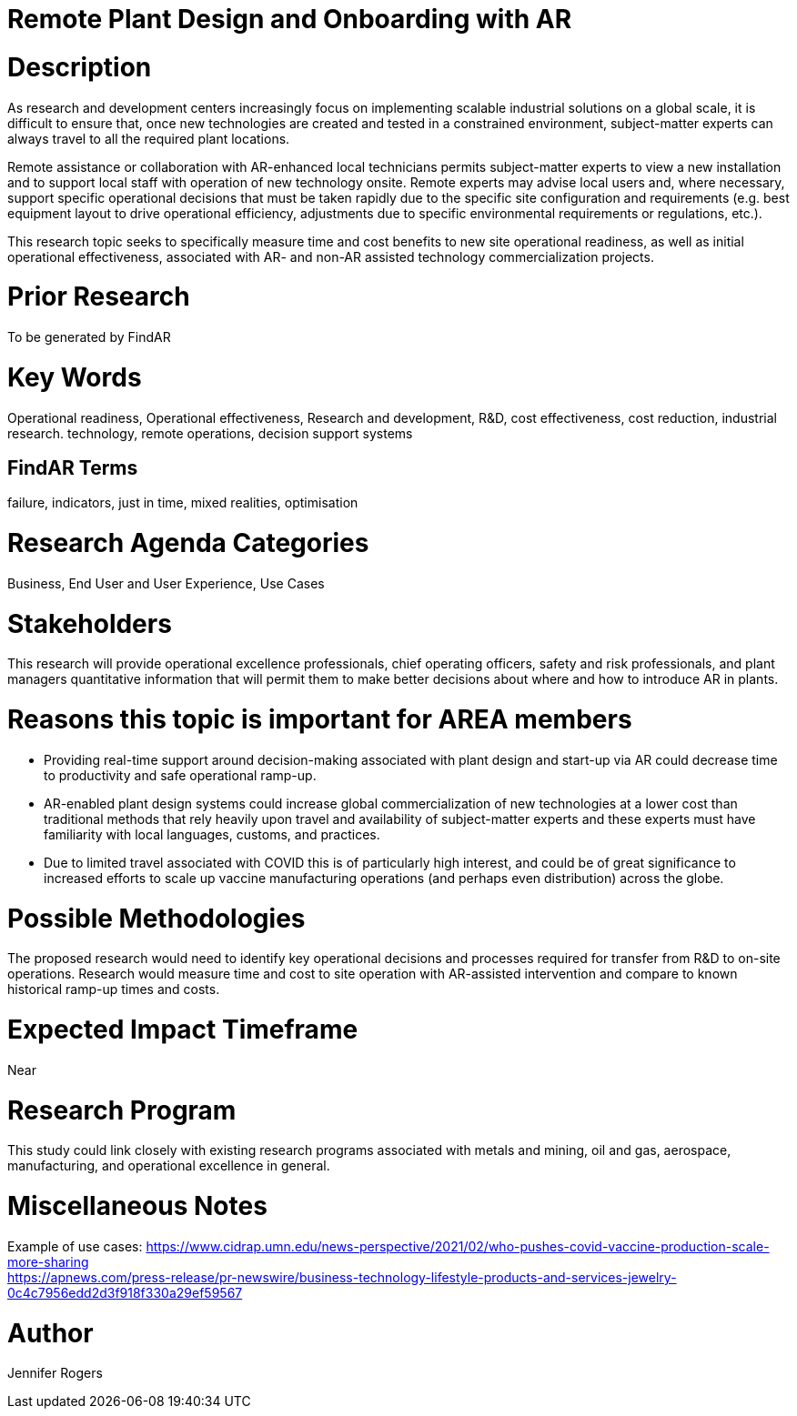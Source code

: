 
[[ra-Iindustrialequipment-newplantdesign]]

# Remote Plant Design and Onboarding with AR

# Description
As research and development centers increasingly focus on implementing scalable industrial solutions on a global scale, it is difficult to ensure that, once new technologies are created and tested in a constrained environment, subject-matter experts can always travel to all the required plant locations.

Remote assistance or collaboration with AR-enhanced local technicians permits subject-matter experts to view a new installation and to support local staff with operation of new technology onsite. Remote experts may advise local users and, where necessary, support specific operational decisions that must be taken rapidly due to the specific site configuration and requirements (e.g. best equipment layout to drive operational efficiency, adjustments due to specific environmental requirements or regulations, etc.).

This research topic seeks to specifically measure time and cost benefits to new site operational readiness, as well as initial operational effectiveness, associated with AR- and non-AR assisted technology commercialization projects.

# Prior Research
To be generated by FindAR

# Key Words
Operational readiness, Operational effectiveness, Research and development, R&D, cost effectiveness, cost reduction, industrial research. technology, remote operations, decision support systems

## FindAR Terms
failure, indicators, just in time, mixed realities, optimisation

# Research Agenda Categories
Business, End User and User Experience, Use Cases

# Stakeholders
This research will provide operational excellence professionals, chief operating officers, safety and risk professionals, and plant managers quantitative information that will permit them to make better decisions about where and how to introduce AR in plants.

# Reasons this topic is important for AREA members
- Providing real-time support around decision-making associated with plant design and start-up via AR could decrease time to productivity and safe operational ramp-up.
- AR-enabled plant design systems could increase global commercialization of new technologies at a lower cost than traditional methods that rely heavily upon travel and availability of subject-matter experts and these experts must have familiarity with local languages, customs, and practices.
- Due to limited travel associated with COVID this is of particularly high interest, and could be of great significance to increased efforts to scale up vaccine manufacturing operations (and perhaps even distribution) across the globe.

# Possible Methodologies
The proposed research would need to identify key operational decisions and processes required for transfer from R&D to on-site operations. Research would measure time and cost to site operation with AR-assisted intervention and compare to known historical ramp-up times and costs.

# Expected Impact Timeframe
Near

# Research Program
This study could link closely with existing research programs associated with metals and mining, oil and gas, aerospace, manufacturing, and operational excellence in general.

# Miscellaneous Notes
Example of use cases:
https://www.cidrap.umn.edu/news-perspective/2021/02/who-pushes-covid-vaccine-production-scale-more-sharing +
https://apnews.com/press-release/pr-newswire/business-technology-lifestyle-products-and-services-jewelry-0c4c7956edd2d3f918f330a29ef59567 +

# Author
Jennifer Rogers
